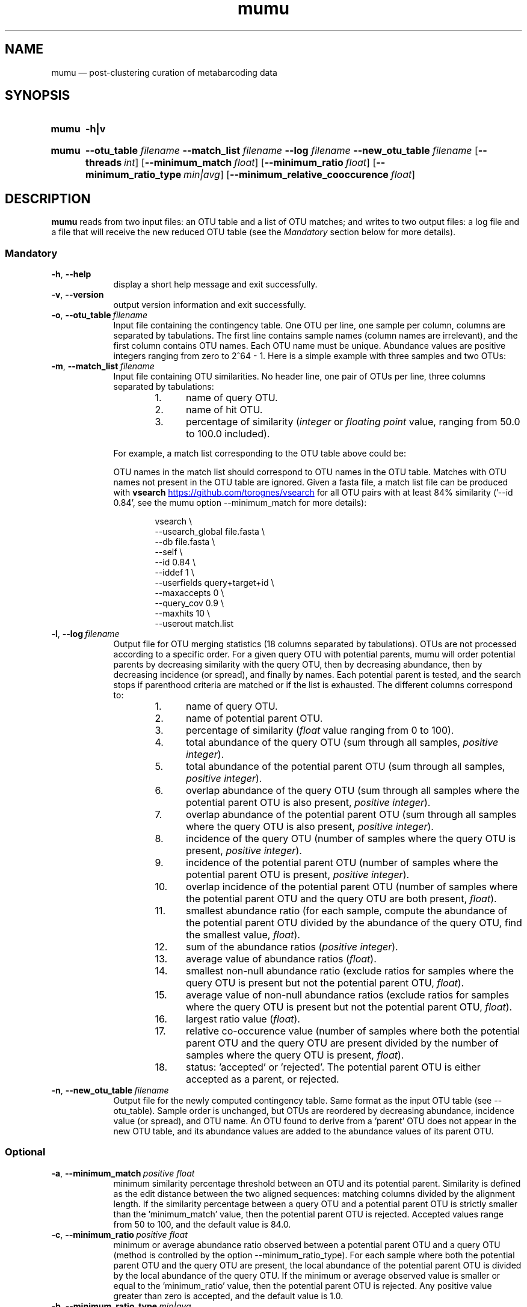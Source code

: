 .\" ============================================================================
.TH mumu 1 "February 15, 2022" "version 0.0.3" "USER COMMANDS"
.\" ============================================================================
.SH NAME
mumu \(em post-clustering curation of metabarcoding data
.\" ============================================================================
.SH SYNOPSIS
.SY mumu
.B \-h|v
.YS
.PP
.\" mumu's normal usage
.SY mumu
.B \-\-otu_table
.I filename
.B \-\-match_list
.I filename
.B \-\-log
.I filename
.B \-\-new_otu_table
.I filename
.OP \-\-threads int
.OP \-\-minimum_match float
.OP \-\-minimum_ratio float
.OP \-\-minimum_ratio_type min|avg
.OP \-\-minimum_relative_cooccurence float
.YS
.PP
.\" ============================================================================
.SH DESCRIPTION
\fBmumu\fR reads from two input files: an OTU table and a list of OTU
matches; and writes to two output files: a log file and a file that
will receive the new reduced OTU table (see the \fIMandatory\fR
section below for more details).
.SS Mandatory
.TP 9
.B \-h\fP,\fB\ \-\-help
display a short help message and exit successfully.
.TP
.B \-v\fP,\fB\ \-\-version
output version information and exit successfully.
.TP
.BI \-o\fP,\fB\ \-\-otu_table\~ "filename"
Input file containing the contingency table. One OTU per line, one
sample per column, columns are separated by tabulations. The first
line contains sample names (column names are irrelevant), and the
first column contains OTU names. Each OTU name must be
unique. Abundance values are positive integers ranging from zero to
2^64 - 1. Here is a simple example with three samples and two OTUs:
.TS H
center, tab (@);
cb | cb cb cb.
OTUs@sample1@sample2@sample3
_
A@12@9@24
B@3@0@6
.TE
.TP
.BI \-m\fP,\fB\ \-\-match_list\~ "filename"
Input file containing OTU similarities. No header line, one pair of
OTUs per line, three columns separated by tabulations:
.RS
.RS
.nr step 1 1
.IP \n[step]. 4
name of query OTU.
.IP \n+[step].
name of hit OTU.
.IP \n+[step].
percentage of similarity (\fIinteger\fR or \fIfloating point\fR value,
ranging from 50.0 to 100.0 included).
.RE
.PP
For example, a match list corresponding to the OTU table above could
be:
.TS H
center, tab (@);
c c c.
A@B@95.6
.TE
.PP
OTU names in the match list should correspond to OTU names in the OTU
table. Matches with OTU names not present in the OTU table are
ignored. Given a fasta file, a match list file can be produced with
\fBvsearch\fR
.UR https://github.com/torognes/vsearch
.UE
for all OTU pairs with at least 84% similarity ('\-\-id 0.84', see the
mumu option \-\-minimum_match for more details):
.PP
.EX
.RS
vsearch \\
    \-\-usearch_global file.fasta \\
    \-\-db file.fasta \\
    \-\-self  \\
    \-\-id 0.84 \\
    \-\-iddef 1 \\
    \-\-userfields query+target+id \\
    \-\-maxaccepts 0 \\
    \-\-query_cov 0.9 \\
    \-\-maxhits 10 \\
    \-\-userout match.list
.RE
.RE
.EE
.TP
.BI \-l\fP,\fB\ \-\-log\~ "filename"
Output file for OTU merging statistics (18 columns separated by
tabulations). OTUs are not processed according to a specific
order. For a given query OTU with potential parents, mumu will order
potential parents by decreasing similarity with the query OTU, then by
decreasing abundance, then by decreasing incidence (or spread), and
finally by names. Each potential parent is tested, and the search
stops if parenthood criteria are matched or if the list is
exhausted. The different columns correspond to:
.RS
.RS
.nr step 1 1
.IP \n[step]. 4
name of query OTU.
.IP \n+[step].
name of potential parent OTU.
.IP \n+[step].
percentage of similarity (\fIfloat\fR value ranging from 0 to 100).
.IP \n+[step].
total abundance of the query OTU (sum through all samples, \fIpositive
integer\fR).
.IP \n+[step].
total abundance of the potential parent OTU (sum through all samples,
\fIpositive integer\fR).
.IP \n+[step].
overlap abundance of the query OTU (sum through all samples where the
potential parent OTU is also present, \fIpositive integer\fR).
.IP \n+[step].
overlap abundance of the potential parent OTU (sum through all samples
where the query OTU is also present, \fIpositive integer\fR).
.IP \n+[step].
incidence of the query OTU (number of samples where the query OTU is
present, \fIpositive integer\fR).
.IP \n+[step].
incidence of the potential parent OTU (number of samples where the
potential parent OTU is present, \fIpositive integer\fR).
.IP \n+[step].
overlap incidence of the potential parent OTU (number of samples where
the potential parent OTU and the query OTU are both present, \fIfloat\fR).
.IP \n+[step].
smallest abundance ratio (for each sample, compute the abundance of
the potential parent OTU divided by the abundance of the query OTU,
find the smallest value, \fIfloat\fR).
.IP \n+[step].
sum of the abundance ratios (\fIpositive integer\fR).
.IP \n+[step].
average value of abundance ratios (\fIfloat\fR).
.IP \n+[step].
smallest non-null abundance ratio (exclude ratios for samples where
the query OTU is present but not the potential parent OTU,
\fIfloat\fR).
.IP \n+[step].
average value of non-null abundance ratios (exclude ratios for samples
where the query OTU is present but not the potential parent OTU,
\fIfloat\fR).
.IP \n+[step].
largest ratio value (\fIfloat\fR).
.IP \n+[step].
relative co-occurence value (number of samples where both the
potential parent OTU and the query OTU are present divided by the
number of samples where the query OTU is present, \fIfloat\fR).
.IP \n+[step].
status: 'accepted' or 'rejected'. The potential parent OTU is either
accepted as a parent, or rejected.
.RE
.RE
.TP
.BI \-n\fP,\fB\ \-\-new_otu_table\~ "filename"
Output file for the newly computed contingency table. Same format as
the input OTU table (see \-\-otu_table). Sample order is unchanged,
but OTUs are reordered by decreasing abundance, incidence value (or
spread), and OTU name. An OTU found to derive from a 'parent' OTU does
not appear in the new OTU table, and its abundance values are added to
the abundance values of its parent OTU.
.PP
.\" .B \-\-
.\" delimit the option list. Later arguments, if any, are treated as
.\" operands even if they begin with '\-'. For example, 'swarm \-\-
.\" \-file.fasta' reads from the file '\-file.fasta'.
.\" This is a POSIX requirement for all utilities
.\" (see POSIX chapter 12.02, guideline 10).
.LP
.\" ----------------------------------------------------------------------------
.SS Optional
.TP 9
.BI \-a\fP,\fB\ \-\-minimum_match\~ "positive float"
minimum similarity percentage threshold between an OTU and its
potential parent. Similarity is defined as the edit distance between
the two aligned sequences: matching columns divided by the alignment
length. If the similarity percentage between a query OTU and a
potential parent OTU is strictly smaller than the 'minimum_match'
value, then the potential parent OTU is rejected. Accepted values
range from 50 to 100, and the default value is 84.0.
.TP
.BI \-c\fP,\fB\ \-\-minimum_ratio\~ "positive float"
minimum or average abundance ratio observed between a potential parent
OTU and a query OTU (method is controlled by the option
\-\-minimum_ratio_type). For each sample where both the potential
parent OTU and the query OTU are present, the local abundance of the
potential parent OTU is divided by the local abundance of the query
OTU. If the minimum or average observed value is smaller or equal to
the 'minimum_ratio' value, then the potential parent OTU is
rejected. Any positive value greater than zero is accepted, and the
default value is 1.0.
.TP
.BI \-b\fP,\fB\ \-\-minimum_ratio_type\~ "min|avg"
method used to decide if a potential parent OTU must be rejected based
on abundance ratios (threshold is controlled by the option
\-\-minimum_ratio). Decision can be based on the \fIminimum\fR
observed ratio ('min') or the \fIaverage\fR of observed ratios
('avg'). Default method is 'min'.
.TP
.BI \-d\fP,\fB\ \-\-minimum_relative_cooccurence\~ "positive float"
minimum incidence ratio observed between a potential parent OTU and a
query OTU. The relative cooccurence ratio is computed as the number of
samples where both the potential parent OTU and the query OTU are
present divided by the number of samples where the query OTU is
present. A potential parent OTU is rejected if its relative
cooccurence is strictly smaller than
the 'minimum_relative_cooccurence'. Values greater than zero and up to
one are accepted, and the default value is 0.95.
.TP
.BI \-t\fP,\fB\ \-\-threads\~ "positive integer"
multithreading is not activated. This option has no effect, mumu
always uses one thread.
\" Number of computation threads to use. Values between 1 and 256 are
\" accepted, but we recommend to use a number of threads lesser or equal
\" to the number of available CPU cores. Default number of threads is 1.
.LP
.\" ============================================================================
.\" .SH EXAMPLES
.\" Give an example?
.\" ============================================================================
.\" .SH LIMITATIONS
.\" List known limitations or bugs.
.\" ============================================================================
.SH AUTHORS
Concept and R implementation by Tobias Guldberg Frøslev, C++
implementation by Frédéric Mahé.
.\" ============================================================================
.SH CITATION
Frøslev, T. G., Kjøller, R., Bruun, H. H., Ejrnæs, R., Brunbjerg,
A. K., Pietroni, C., & Hansen, A. J. (2017). Algorithm for
post-clustering curation of DNA amplicon data yields reliable
biodiversity estimates. \fINature Communications\fR, 8(1), 1188
.UR https://www.nature.com/articles/s41467-017-01312-x
.UE .
.\" ============================================================================
.SH KNOWN DIFFERENCES WITH LULU
mumu fixes what I think to be a bug in lulu: parent OTUs with a
cooccurence ratio below 1.0 are all eliminated, even if the default
threshold is 0.95
.UR https://github.com/tobiasgf/lulu/issues/8
.UE .
.PP
Contrary to lulu, mumu allows chained merges. When an OTU B is merged
with an OTU A, lulu removes B from the pool of potential parents. With
mumu, B remains available as potential parent for a less abundant OTU
C, allowing the formation of chains of merging (C -> B -> A). In
practice, chains are rare and represent less than 0.1% of merges in
tested datasets.
.\" ============================================================================
.SH REPORTING BUGS
Submit suggestions and bug-reports at
.UR https://github.com/frederic-mahe/mumu/issues
.UE ,
send a pull request at
.UR https://github.com/frederic-mahe/mumu/pulls
.UE ,
or compose a friendly or curmudgeonly e-mail to
.MT frederic.mahe@cirad.fr
Frédéric Mahé
.ME .
.\" ============================================================================
.SH AVAILABILITY
Source code available at
.UR https://github.com/frederic-mahe/mumu
.UE .
.\" ============================================================================
.SH COPYRIGHT
Copyright (C) 2020-2022 Frédéric Mahé
.PP
This program is free software: you can redistribute it and/or modify
it under the terms of the GNU Affero General Public License as
published by the Free Software Foundation, either version 3 of the
License, or any later version.
.PP
This program is distributed in the hope that it will be useful, but
WITHOUT ANY WARRANTY; without even the implied warranty of
MERCHANTABILITY or FITNESS FOR A PARTICULAR PURPOSE. See the GNU
Affero General Public License for more details.
.PP
You should have received a copy of the GNU Affero General Public
License along with this program.  If not, see
.UR http://www.gnu.org/licenses/
.UE .
.PP
.\" ============================================================================
.SH SEE ALSO
\fBlulu\fR, a R package for post-clustering curation of metabarcoding
data, available at
.UR https://github.com/tobiasgf/lulu
.UE ;
\fBswarm\fR, a fast clustering method, available at
.UR https://github.com/torognes/swarm
.UE ; and
\fBvsearch\fR, a versatile open-source tool for metagenomics, available at
.UR https://github.com/torognes/vsearch
.UE .
.PP
.\" ============================================================================
.SH VERSION HISTORY
New features and important modifications of \fBmumu\fR (short lived
or minor bug releases may not be mentioned):
.RS
.TP
.BR v1.0\~ "released March 1st, 2022"
First public release.
.LP
.\" ============================================================================
.\" NOTES
.\" visualize and output to pdf
.\" man -l mumu.1
.\" man -t <(sed -e 's/\\-/-/g' ./mumu.1) | ps2pdf -sPAPERSIZE=a4 - > mumu_manual.pdf
.\"
.\" INSTALL (sysadmin)
.\" gzip -c mumu.1 > mumu.1.gz
.\" mv mumu.1.gz /usr/share/man/man1/
